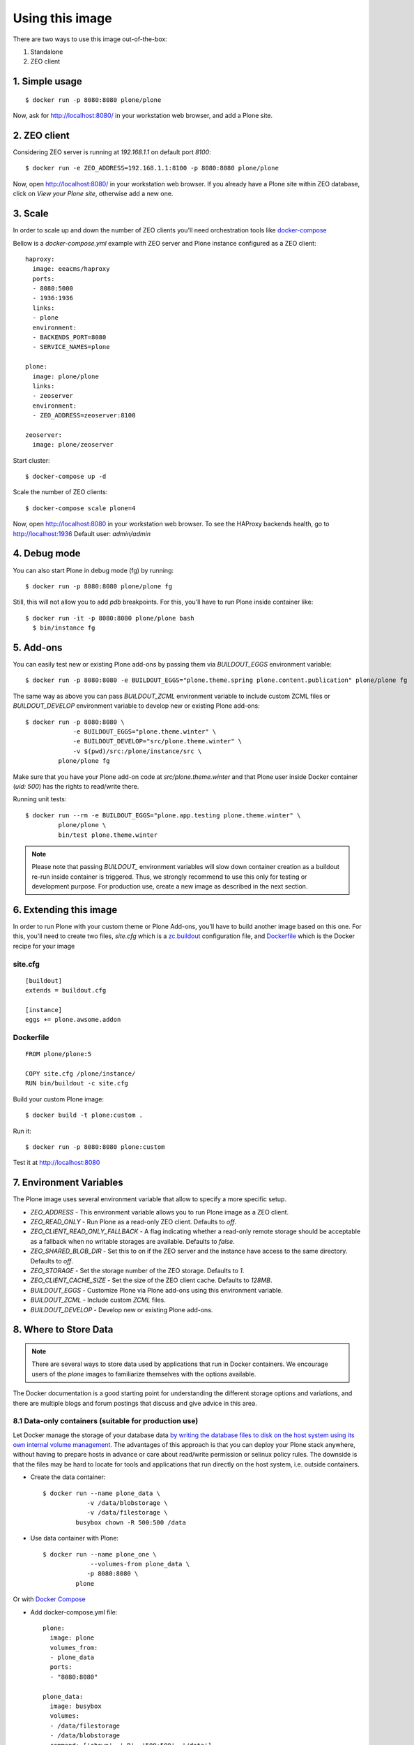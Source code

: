 Using this image
================
There are two ways to use this image out-of-the-box:

1. Standalone
2. ZEO client

1. Simple usage
---------------
::

  $ docker run -p 8080:8080 plone/plone

Now, ask for http://localhost:8080/ in your workstation web browser,
and add a Plone site.

2. ZEO client
-------------

Considering ZEO server is running at `192.168.1.1` on default port `8100`::

  $ docker run -e ZEO_ADDRESS=192.168.1.1:8100 -p 8080:8080 plone/plone

Now, open http://localhost:8080/ in your workstation web browser. If you
already have a Plone site within ZEO database, click on `View your Plone site`,
otherwise add a new one.

3. Scale
--------
In order to scale up and down the number of ZEO clients you'll need
orchestration tools like `docker-compose <http://docs.docker.com/compose/install/>`_

Bellow is a `docker-compose.yml` example with ZEO server and Plone
instance configured as a ZEO client::

  haproxy:
    image: eeacms/haproxy
    ports:
    - 8080:5000
    - 1936:1936
    links:
    - plone
    environment:
    - BACKENDS_PORT=8080
    - SERVICE_NAMES=plone

  plone:
    image: plone/plone
    links:
    - zeoserver
    environment:
    - ZEO_ADDRESS=zeoserver:8100

  zeoserver:
    image: plone/zeoserver

Start cluster::

  $ docker-compose up -d

Scale the number of ZEO clients::

  $ docker-compose scale plone=4

Now, open http://localhost:8080 in your workstation web browser. To see the
HAProxy backends health, go to http://localhost:1936 Default user: `admin/admin`

4. Debug mode
-------------
You can also start Plone in debug mode (fg) by running::

    $ docker run -p 8080:8080 plone/plone fg

Still, this will not allow you to add `pdb` breakpoints. For this, you'll have
to run Plone inside container like::

    $ docker run -it -p 8080:8080 plone/plone bash
      $ bin/instance fg

5. Add-ons
----------
You can easily test new or existing Plone add-ons by passing them via `BUILDOUT_EGGS`
environment variable::

    $ docker run -p 8080:8080 -e BUILDOUT_EGGS="plone.theme.spring plone.content.publication" plone/plone fg

The same way as above you can pass `BUILDOUT_ZCML` environment variable to include
custom ZCML files or `BUILDOUT_DEVELOP` environment variable to develop new or
existing Plone add-ons::

    $ docker run -p 8080:8080 \
                 -e BUILDOUT_EGGS="plone.theme.winter" \
                 -e BUILDOUT_DEVELOP="src/plone.theme.winter" \
                 -v $(pwd)/src:/plone/instance/src \
             plone/plone fg

Make sure that you have your Plone add-on code at `src/plone.theme.winter` and
that Plone user inside Docker container (`uid: 500`) has the rights to read/write there.

Running unit tests::

    $ docker run --rm -e BUILDOUT_EGGS="plone.app.testing plone.theme.winter" \
             plone/plone \
             bin/test plone.theme.winter

.. note::

  Please note that passing `BUILDOUT_` environment variables will slow down
  container creation as a buildout re-run inside container is triggered.
  Thus, we strongly recommend to use this only for testing or development purpose.
  For production use, create a new image as described in the next section.

6. Extending this image
-----------------------
In order to run Plone with your custom theme or Plone Add-ons, you'll have to
build another image based on this one. For this, you'll need to create two files,
`site.cfg` which is a `zc.buildout <https://pypi.python.org/pypi/zc.buildout/2.5.0>`_
configuration file, and `Dockerfile <https://docs.docker.com/engine/reference/builder/>`_
which is the Docker recipe for your image

site.cfg
~~~~~~~~
::

  [buildout]
  extends = buildout.cfg

  [instance]
  eggs += plone.awsome.addon

Dockerfile
~~~~~~~~~~
::

  FROM plone/plone:5

  COPY site.cfg /plone/instance/
  RUN bin/buildout -c site.cfg

Build your custom Plone image::

  $ docker build -t plone:custom .

Run it::

  $ docker run -p 8080:8080 plone:custom

Test it at http://localhost:8080

7. Environment Variables
------------------------

The Plone image uses several environment variable that allow to specify a more specific setup.

* `ZEO_ADDRESS` - This environment variable allows you to run Plone image as a ZEO client.
* `ZEO_READ_ONLY` - Run Plone as a read-only ZEO client. Defaults to `off`.
* `ZEO_CLIENT_READ_ONLY_FALLBACK` - A flag indicating whether a read-only remote storage should be acceptable as a fallback when no writable storages are available. Defaults to `false`.
* `ZEO_SHARED_BLOB_DIR` - Set this to on if the ZEO server and the instance have access to the same directory. Defaults to `off`.
* `ZEO_STORAGE` - Set the storage number of the ZEO storage. Defaults to `1`.
* `ZEO_CLIENT_CACHE_SIZE` - Set the size of the ZEO client cache. Defaults to `128MB`.
* `BUILDOUT_EGGS` - Customize Plone via Plone add-ons using this environment variable.
* `BUILDOUT_ZCML` - Include custom `ZCML` files.
* `BUILDOUT_DEVELOP` - Develop new or existing Plone add-ons.


8. Where to Store Data
----------------------

.. note::

  There are several ways to store data used by applications that run in
  Docker containers. We encourage users of the `plone` images to familiarize
  themselves with the options available.

The Docker documentation is a good starting point for understanding the different
storage options and variations, and there are multiple blogs and forum postings
that discuss and give advice in this area.

8.1 Data-only containers (suitable for production use)
~~~~~~~~~~~~~~~~~~~~~~~~~~~~~~~~~~~~~~~~~~~~~~~~~~~~~~

Let Docker manage the storage of your database data `by writing the database files to disk on the host system using its own internal volume management <https://docs.docker.com/engine/userguide/containers/dockervolumes/#creating-and-mounting-a-data-volume-container>`_.
The advantages of this approach is that you can deploy your Plone stack anywhere,
without having to prepare hosts in advance or care about read/write permission
or selinux policy rules. The downside is that the files may be hard to locate
for tools and applications that run directly on the host system,
i.e. outside containers.

* Create the data container::

    $ docker run --name plone_data \
                -v /data/blobstorage \
                -v /data/filestorage \
             busybox chown -R 500:500 /data

* Use data container with Plone::

    $ docker run --name plone_one \
                 --volumes-from plone_data \
                -p 8080:8080 \
             plone

Or with `Docker Compose <https://docs.docker.com/compose>`_

* Add docker-compose.yml file::

    plone:
      image: plone
      volumes_from:
      - plone_data
      ports:
      - "8080:8080"

    plone_data:
      image: busybox
      volumes:
      - /data/filestorage
      - /data/blobstorage
      command: ['chown', '-R', '500:500', '/data']


* Start Plone stack::

    $ docker-compose up


8.2 Mount host directories as data volumes (suitable for development use)
~~~~~~~~~~~~~~~~~~~~~~~~~~~~~~~~~~~~~~~~~~~~~~~~~~~~~~~~~~~~~~~~~~~~~~~~~

Create data directories on the host system (outside the container) and `mount these to a directory visible from inside the container <https://docs.docker.com/engine/userguide/containers/dockervolumes/#mount-a-host-directory-as-a-data-volume>`_.
This places the database files in a known location on the host system, and makes
it easy for tools and applications on the host system to access the files.
The downside is that the user needs to make sure that the directory exists,
and that e.g. directory permissions and other security mechanisms
on the host system are set up correctly.

* Create a data directories on a suitable volume on your host system, e.g. `/path/to/filestorage` and `/path/to/blobstorage`
* Start your `plone` container like this::

    $ docker run -v /path/to/filestorage:/data/filestorage -v /path/to/blobstorage:/data/blobstorage -d plone

The `-v /path/to/filestorage:/data/filestorage` part of the command
mounts the `-v /path/to/filestorage` directory from the underlying host system
as `/data/filestorage` inside the container, where Plone will
look for/create the `Data.fs` database file.

The `-v /path/to/blobstorage:/data/blobstorage` part of the command
mounts the `-v /path/to/blobstorage` directory from the underlying host system
as `/data/blobstorage` where blobs will be stored.

Make sure that Plone has access to read/write within these folders::

    $ chown -R 500:500 /path/to/filestorage /path/to/blobstorage

Note that users on host systems with SELinux enabled may see issues with this.
The current workaround is to assign the relevant SELinux policy type to the
new data directory so that the container will be allowed to access it::

    $ chcon -Rt svirt_sandbox_file_t /path/to/filestorage /path/to/blobstorage
